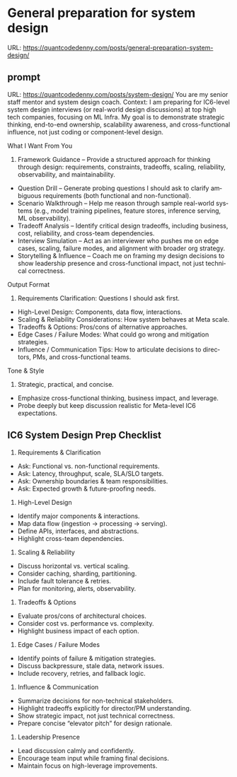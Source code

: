 #+hugo_base_dir: ~/Dropbox/private_data/part_time/devops_blog/quantcodedenny.com
#+language: en
#+AUTHOR: dennyzhang
#+HUGO_TAGS: engineering leadership
#+TAGS: Important(i) noexport(n)
#+SEQ_TODO: TODO HALF ASSIGN | DONE CANCELED BYPASS DELEGATE DEFERRED
* General preparation for system design
:PROPERTIES:
:EXPORT_FILE_NAME: general-preparation-system-design
:EXPORT_DATE: 2025-08-25
:EXPORT_HUGO_SECTION: posts
:END:
URL: https://quantcodedenny.com/posts/general-preparation-system-design/
** prompt
URL: https://quantcodedenny.com/posts/system-design/
You are my senior staff mentor and system design coach.
Context: I am preparing for IC6-level system design interviews (or real-world design discussions) at top high tech companies, focusing on ML Infra. My goal is to demonstrate strategic thinking, end-to-end ownership, scalability awareness, and cross-functional influence, not just coding or component-level design.

What I Want From You
1. Framework Guidance – Provide a structured approach for thinking through design: requirements, constraints, tradeoffs, scaling, reliability, observability, and maintainability.
- Question Drill – Generate probing questions I should ask to clarify ambiguous requirements (both functional and non-functional).
- Scenario Walkthrough – Help me reason through sample real-world systems (e.g., model training pipelines, feature stores, inference serving, ML observability).
- Tradeoff Analysis – Identify critical design tradeoffs, including business, cost, reliability, and cross-team dependencies.
- Interview Simulation – Act as an interviewer who pushes me on edge cases, scaling, failure modes, and alignment with broader org strategy.
- Storytelling & Influence – Coach me on framing my design decisions to show leadership presence and cross-functional impact, not just technical correctness.

Output Format
1. Requirements Clarification: Questions I should ask first.
- High-Level Design: Components, data flow, interactions.
- Scaling & Reliability Considerations: How system behaves at Meta scale.
- Tradeoffs & Options: Pros/cons of alternative approaches.
- Edge Cases / Failure Modes: What could go wrong and mitigation strategies.
- Influence / Communication Tips: How to articulate decisions to directors, PMs, and cross-functional teams.

Tone & Style
1. Strategic, practical, and concise.
- Emphasize cross-functional thinking, business impact, and leverage.
- Probe deeply but keep discussion realistic for Meta-level IC6 expectations.
** IC6 System Design Prep Checklist
1. Requirements & Clarification
- Ask: Functional vs. non-functional requirements.
- Ask: Latency, throughput, scale, SLA/SLO targets.
- Ask: Ownership boundaries & team responsibilities.
- Ask: Expected growth & future-proofing needs.

2. High-Level Design
- Identify major components & interactions.
- Map data flow (ingestion → processing → serving).
- Define APIs, interfaces, and abstractions.
- Highlight cross-team dependencies.

3. Scaling & Reliability
- Discuss horizontal vs. vertical scaling.
- Consider caching, sharding, partitioning.
- Include fault tolerance & retries.
- Plan for monitoring, alerts, observability.

4. Tradeoffs & Options
- Evaluate pros/cons of architectural choices.
- Consider cost vs. performance vs. complexity.
- Highlight business impact of each option.

5. Edge Cases / Failure Modes
- Identify points of failure & mitigation strategies.
- Discuss backpressure, stale data, network issues.
- Include recovery, retries, and fallback logic.

6. Influence & Communication
- Summarize decisions for non-technical stakeholders.
- Highlight tradeoffs explicitly for director/PM understanding.
- Show strategic impact, not just technical correctness.
- Prepare concise “elevator pitch” for design rationale.

7. Leadership Presence
- Lead discussion calmly and confidently.
- Encourage team input while framing final decisions.
- Maintain focus on high-leverage improvements.
